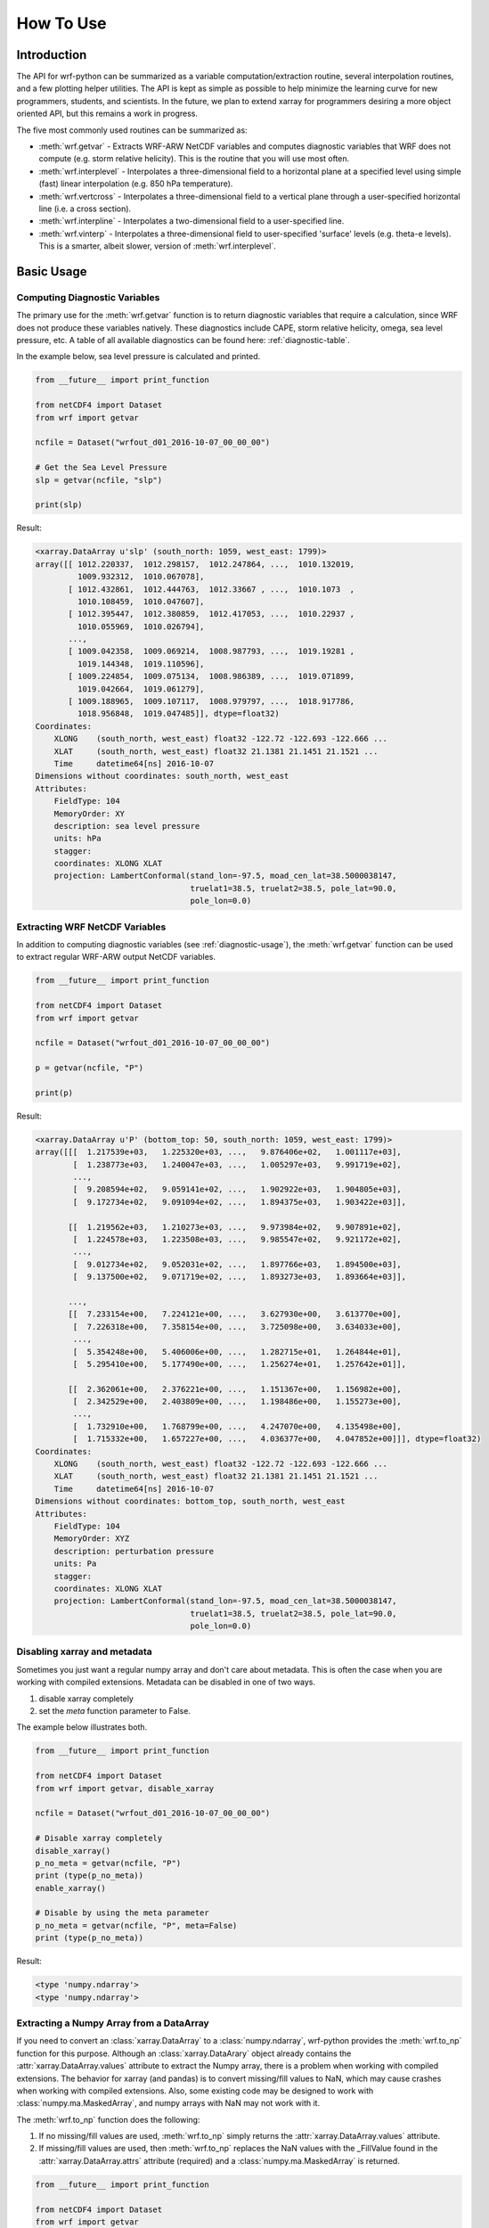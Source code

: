 How To Use
============

Introduction
---------------

The API for wrf-python can be summarized as a variable computation/extraction
routine, several interpolation routines, and a few plotting helper utilities. 
The API is kept as simple as possible to help minimize the 
learning curve for new programmers, students, and scientists. In the future, 
we plan to extend xarray for programmers desiring a more object oriented API, 
but this remains a work in progress.

The five most commonly used routines can be summarized as:

- :meth:`wrf.getvar` - Extracts WRF-ARW NetCDF variables and 
  computes diagnostic variables that WRF does not compute (e.g. storm 
  relative helicity). This is the routine that you will use most often.
  
- :meth:`wrf.interplevel` - Interpolates a three-dimensional field to a 
  horizontal plane at a specified level using simple (fast) linear 
  interpolation (e.g. 850 hPa temperature).
  
- :meth:`wrf.vertcross` - Interpolates a three-dimensional field to a vertical 
  plane through a user-specified horizontal line (i.e. a cross section).
  
- :meth:`wrf.interpline` - Interpolates a two-dimensional field to a 
  user-specified line.
  
- :meth:`wrf.vinterp` - Interpolates a three-dimensional field to 
  user-specified  'surface' levels (e.g. theta-e levels). This is a smarter, 
  albeit slower, version of :meth:`wrf.interplevel`. 

Basic Usage
----------------

.. _diagnostic-usage:

Computing Diagnostic Variables
^^^^^^^^^^^^^^^^^^^^^^^^^^^^^^^^^

The primary use for the :meth:`wrf.getvar` function is to return diagnostic 
variables that require a calculation, since WRF does not produce these 
variables natively. These diagnostics include CAPE, storm relative helicity, 
omega, sea level pressure, etc. A table of all available diagnostics can be 
found here: :ref:`diagnostic-table`.

In the example below, sea level pressure is calculated and printed.

.. code-block:: python

    from __future__ import print_function

    from netCDF4 import Dataset
    from wrf import getvar
    
    ncfile = Dataset("wrfout_d01_2016-10-07_00_00_00")
    
    # Get the Sea Level Pressure
    slp = getvar(ncfile, "slp")
    
    print(slp)
    
Result: 

.. code-block:: none

    <xarray.DataArray u'slp' (south_north: 1059, west_east: 1799)>
    array([[ 1012.220337,  1012.298157,  1012.247864, ...,  1010.132019,
             1009.932312,  1010.067078],
           [ 1012.432861,  1012.444763,  1012.33667 , ...,  1010.1073  ,
             1010.108459,  1010.047607],
           [ 1012.395447,  1012.380859,  1012.417053, ...,  1010.22937 ,
             1010.055969,  1010.026794],
           ..., 
           [ 1009.042358,  1009.069214,  1008.987793, ...,  1019.19281 ,
             1019.144348,  1019.110596],
           [ 1009.224854,  1009.075134,  1008.986389, ...,  1019.071899,
             1019.042664,  1019.061279],
           [ 1009.188965,  1009.107117,  1008.979797, ...,  1018.917786,
             1018.956848,  1019.047485]], dtype=float32)
    Coordinates:
        XLONG    (south_north, west_east) float32 -122.72 -122.693 -122.666 ...
        XLAT     (south_north, west_east) float32 21.1381 21.1451 21.1521 ...
        Time     datetime64[ns] 2016-10-07
    Dimensions without coordinates: south_north, west_east
    Attributes:
        FieldType: 104
        MemoryOrder: XY
        description: sea level pressure
        units: hPa
        stagger: 
        coordinates: XLONG XLAT
        projection: LambertConformal(stand_lon=-97.5, moad_cen_lat=38.5000038147, 
                                     truelat1=38.5, truelat2=38.5, pole_lat=90.0, 
                                     pole_lon=0.0)

    
.. _extract_ncvars:

Extracting WRF NetCDF Variables
^^^^^^^^^^^^^^^^^^^^^^^^^^^^^^^^^

In addition to computing diagnostic variables (see :ref:`diagnostic-usage`), 
the :meth:`wrf.getvar` function can be used to extract regular WRF-ARW output 
NetCDF variables.

.. code-block:: python

    from __future__ import print_function

    from netCDF4 import Dataset
    from wrf import getvar
    
    ncfile = Dataset("wrfout_d01_2016-10-07_00_00_00")
    
    p = getvar(ncfile, "P")
    
    print(p)

Result:

.. code-block:: none    

    <xarray.DataArray u'P' (bottom_top: 50, south_north: 1059, west_east: 1799)>
    array([[[  1.217539e+03,   1.225320e+03, ...,   9.876406e+02,   1.001117e+03],
            [  1.238773e+03,   1.240047e+03, ...,   1.005297e+03,   9.991719e+02],
            ..., 
            [  9.208594e+02,   9.059141e+02, ...,   1.902922e+03,   1.904805e+03],
            [  9.172734e+02,   9.091094e+02, ...,   1.894375e+03,   1.903422e+03]],
    
           [[  1.219562e+03,   1.210273e+03, ...,   9.973984e+02,   9.907891e+02],
            [  1.224578e+03,   1.223508e+03, ...,   9.985547e+02,   9.921172e+02],
            ..., 
            [  9.012734e+02,   9.052031e+02, ...,   1.897766e+03,   1.894500e+03],
            [  9.137500e+02,   9.071719e+02, ...,   1.893273e+03,   1.893664e+03]],
    
           ..., 
           [[  7.233154e+00,   7.224121e+00, ...,   3.627930e+00,   3.613770e+00],
            [  7.226318e+00,   7.358154e+00, ...,   3.725098e+00,   3.634033e+00],
            ..., 
            [  5.354248e+00,   5.406006e+00, ...,   1.282715e+01,   1.264844e+01],
            [  5.295410e+00,   5.177490e+00, ...,   1.256274e+01,   1.257642e+01]],
    
           [[  2.362061e+00,   2.376221e+00, ...,   1.151367e+00,   1.156982e+00],
            [  2.342529e+00,   2.403809e+00, ...,   1.198486e+00,   1.155273e+00],
            ..., 
            [  1.732910e+00,   1.768799e+00, ...,   4.247070e+00,   4.135498e+00],
            [  1.715332e+00,   1.657227e+00, ...,   4.036377e+00,   4.047852e+00]]], dtype=float32)
    Coordinates:
        XLONG    (south_north, west_east) float32 -122.72 -122.693 -122.666 ...
        XLAT     (south_north, west_east) float32 21.1381 21.1451 21.1521 ...
        Time     datetime64[ns] 2016-10-07
    Dimensions without coordinates: bottom_top, south_north, west_east
    Attributes:
        FieldType: 104
        MemoryOrder: XYZ
        description: perturbation pressure
        units: Pa
        stagger: 
        coordinates: XLONG XLAT
        projection: LambertConformal(stand_lon=-97.5, moad_cen_lat=38.5000038147, 
                                     truelat1=38.5, truelat2=38.5, pole_lat=90.0, 
                                     pole_lon=0.0)
           
                    
Disabling xarray and metadata
^^^^^^^^^^^^^^^^^^^^^^^^^^^^^^^^^

Sometimes you just want a regular numpy array and don't care about metadata.  
This is often the case when you are working with compiled extensions.  Metadata 
can be disabled in one of two ways.

#. disable xarray completely
#. set the *meta* function parameter to False.
    
The example below illustrates both.

.. code-block:: python

    from __future__ import print_function

    from netCDF4 import Dataset
    from wrf import getvar, disable_xarray
    
    ncfile = Dataset("wrfout_d01_2016-10-07_00_00_00")
    
    # Disable xarray completely
    disable_xarray()
    p_no_meta = getvar(ncfile, "P")
    print (type(p_no_meta))
    enable_xarray()
    
    # Disable by using the meta parameter
    p_no_meta = getvar(ncfile, "P", meta=False)
    print (type(p_no_meta))
    
Result:

.. code-block:: none

    <type 'numpy.ndarray'>
    <type 'numpy.ndarray'>

Extracting a Numpy Array from a DataArray
^^^^^^^^^^^^^^^^^^^^^^^^^^^^^^^^^^^^^^^^^^^^^

If you need to convert an :class:`xarray.DataArray` to a :class:`numpy.ndarray`,
wrf-python provides the :meth:`wrf.to_np` function for this purpose. Although
an :class:`xarray.DataArary` object already contains the 
:attr:`xarray.DataArray.values` attribute to extract the Numpy array, there is a 
problem when working with compiled extensions. The behavior for xarray (and pandas) 
is to convert missing/fill values to NaN, which may cause crashes when working
with compiled extensions.  Also, some existing code may be designed to work with 
:class:`numpy.ma.MaskedArray`, and numpy arrays with NaN may not work with it.

The :meth:`wrf.to_np` function does the following:

#. If no missing/fill values are used, :meth:`wrf.to_np` simply returns the 
   :attr:`xarray.DataArray.values` attribute.

#. If missing/fill values are used, then :meth:`wrf.to_np` replaces the NaN
   values with the _FillValue found in the :attr:`xarray.DataArray.attrs` 
   attribute (required) and a :class:`numpy.ma.MaskedArray` is returned.

.. code-block:: python

    from __future__ import print_function

    from netCDF4 import Dataset
    from wrf import getvar
    
    ncfile = Dataset("wrfout_d01_2016-10-07_00_00_00")
    
    # Get the 3D CAPE, which contains missing values
    cape_3d = getvar(ncfile, "cape_3d")
    
    # Since there are missing values, this should return a MaskedArray
    cape_3d_ndarray = to_np(cape_3d)
    
    print(type(cape_3d_ndarray))


Result:

.. code-block:: none

    <class 'numpy.ma.core.MaskedArray'>


Sequences of Files
----------------------
    
Combining Multiple Files Using the 'cat' Method
^^^^^^^^^^^^^^^^^^^^^^^^^^^^^^^^^^^^^^^^^^^^^^^^^

The 'cat' (concatenate) method aggregates all files in the sequence along the 
'Time' dimension, which will be the leftmost dimension for the output array.  
To include all of the times, in all of the files, in the output array, set the 
*timeidx* parameter to :data:`wrf.ALL_TIMES` (an alias for None).  If a single 
value is specified for *timeidx*, then the time index is assumed to be taken from 
the concatenation of all times for all files.

It is import to note that no sorting is performed in the :meth:`wrf.getvar` 
routine, so all files in the sequence must be sorted prior to calling this 
function.

.. code-block:: python

    from __future__ import print_function
    
    from netCDF4 import Dataset
    from wrf import getvar, ALL_TIMES
    
    # Creating a simple test list with three timesteps
    wrflist = [Dataset("wrfout_d01_2016-10-07_00_00_00"), 
               Dataset("wrfout_d01_2016-10-07_01_00_00"), 
               Dataset("wrfout_d01_2016-10-07_02_00_00")]
    
    # Extract the 'P' variable for all times          
    p_cat = getvar(wrflist, "P", timeidx=ALL_TIMES, method="cat")
    
    print(p_cat)

Result:

.. code-block:: none

    <xarray.DataArray u'P' (Time: 3, bottom_top: 50, south_north: 1059, west_east: 1799)>
    array([[[[  1.21753906e+03,   1.22532031e+03,   1.22030469e+03, ...,
            1.00760156e+03,   9.87640625e+02,   1.00111719e+03],
         [  1.23877344e+03,   1.24004688e+03,   1.22926562e+03, ...,
            1.00519531e+03,   1.00529688e+03,   9.99171875e+02],
         [  1.23503906e+03,   1.23367188e+03,   1.23731250e+03, ...,
            1.01739844e+03,   1.00005469e+03,   9.97093750e+02],
         ..., 
         [  1.77978516e+00,   1.77050781e+00,   1.79003906e+00, ...,
            4.22949219e+00,   4.25659180e+00,   4.13647461e+00],
         [  1.73291016e+00,   1.76879883e+00,   1.77978516e+00, ...,
            4.24047852e+00,   4.24707031e+00,   4.13549805e+00],
         [  1.71533203e+00,   1.65722656e+00,   1.67480469e+00, ...,
            4.06884766e+00,   4.03637695e+00,   4.04785156e+00]]]], dtype=float32)
    Coordinates:
        XLONG        (south_north, west_east) float32 -122.72 -122.693 -122.666 ...
        XLAT         (south_north, west_east) float32 21.1381 21.1451 21.1521 ...
      * Time         (Time) datetime64[ns] 2016-10-07 2016-10-07 2016-10-07
        datetime     (Time) datetime64[ns] 2016-10-07T00:00:00 ...
    Dimensions without coordinates: bottom_top, south_north, west_east
    Attributes:
        FieldType: 104
        MemoryOrder: XYZ
        description: perturbation pressure
        units: Pa
        stagger: 
        coordinates: XLONG XLAT
        projection: LambertConformal(stand_lon=-97.5, moad_cen_lat=38.5000038147, 
                                     truelat1=38.5, truelat2=38.5, pole_lat=90.0, 
                                     pole_lon=0.0)
        

Combining Multiple Files Using the 'join' Method
^^^^^^^^^^^^^^^^^^^^^^^^^^^^^^^^^^^^^^^^^^^^^^^^^^^

The 'join' method combines a sequence of files by adding a new leftmost 
dimension for the file/sequence index. In situations where there are multiple 
files with multiple times, and the last file contains less times than the 
previous files, the remaining arrays will be arrays filled with missing values.  
There are checks in place within the wrf-python algorithms to look for these missing
arrays, but be careful when calling compiled routines outside of wrf-python.
    
In most cases, *timeidx* parameter should be set to :data:`wrf.ALL_TIMES`.  If 
a *timeidx* value is specified, then this time index is used when extracting the 
variable from each file.  In cases where there are multiple files with multiple 
time steps, this is probably nonsensical, since the nth time index for each 
file represents a different time.
    
In general, join is rarely used, so the concatenate method should be used 
for most cases. 

.. code-block:: python

    from __future__ import print_function

    from netCDF4 import Dataset
    from wrf import getvar, ALL_TIMES
    
    
    # Creating a simple test list with three timesteps
    wrflist = [Dataset("wrfout_d01_2016-10-07_00_00_00"), 
               Dataset("wrfout_d01_2016-10-07_01_00_00"), 
               Dataset("wrfout_d01_2016-10-07_02_00_00")]
    
    # Extract the 'P' variable for all times          
    p_join = getvar(wrflist, "P", timeidx=ALL_TIMES, method="join")
    
    print(p_join)
    
Result:

.. code-block:: none

    <xarray.DataArray u'P' (file: 3, bottom_top: 50, south_north: 1059, west_east: 1799)>
    array([[[[  1.217539e+03, ...,   1.001117e+03],
             ..., 
             [  9.172734e+02, ...,   1.903422e+03]],
            ..., 
            [[  2.362061e+00, ...,   1.156982e+00],
             ..., 
             [  1.715332e+00, ...,   4.047852e+00]]]], dtype=float32)
    Coordinates:
        XLONG     (south_north, west_east) float32 -122.72 -122.693 -122.666 ...
        XLAT      (south_north, west_east) float32 21.1381 21.1451 21.1521 ...
      * file      (file) int64 0 1 2
        datetime  (file) datetime64[ns] 2016-10-07 ...
    Dimensions without coordinates: bottom_top, south_north, west_east
    Attributes:
        FieldType: 104
        MemoryOrder: XYZ
        description: perturbation pressure
        units: Pa
        stagger: 
        coordinates: XLONG XLAT
        projection: LambertConformal(stand_lon=-97.5, moad_cen_lat=38.5000038147, 
                                     truelat1=38.5, truelat2=38.5, pole_lat=90.0, 
                                     pole_lon=0.0)
    
                        
Note how the 'Time' dimension was replaced with the 'file' dimension, due to  
numpy's automatic squeezing of the single element 'Time' dimension. To maintain 
the 'Time' dimension, set the *squeeze* parameter to False.

.. code-block:: python

    from __future__ import print_function

    from netCDF4 import Dataset
    from wrf import getvar, ALL_TIMES
    
    
    # Creating a simple test list with three timesteps
    wrflist = [Dataset("wrfout_d01_2016-10-07_00_00_00"), 
               Dataset("wrfout_d01_2016-10-07_01_00_00"), 
               Dataset("wrfout_d01_2016-10-07_02_00_00")]
    
    # Extract the 'P' variable for all times          
    p_join = getvar(wrflist, "P", timeidx=ALL_TIMES, method="join", squeeze=False)
    
    print(p_join)
    
Result

.. code-block:: none

    <xarray.DataArray u'P' (file: 3, Time: 1, bottom_top: 50, south_north: 1059, west_east: 1799)>
    array([[[[[  1.217539e+03, ...,   1.001117e+03],
          ..., 
          [  9.172734e+02, ...,   1.903422e+03]],

         ..., 
         [[  2.362061e+00, ...,   1.156982e+00],
          ..., 
          [  1.715332e+00, ...,   4.047852e+00]]]]], dtype=float32)
    Coordinates:
        XLONG     (south_north, west_east) float32 -122.72 -122.693 -122.666 ...
        XLAT      (south_north, west_east) float32 21.1381 21.1451 21.1521 ...
      * file      (file) int64 0 1 2
        datetime  (file, Time) datetime64[ns] 2016-10-07 2016-10-07 2016-10-07
    Dimensions without coordinates: Time, bottom_top, south_north, west_east
    Attributes:
        FieldType: 104
        MemoryOrder: XYZ
        description: perturbation pressure
        units: Pa
        stagger: 
        coordinates: XLONG XLAT
        projection: LambertConformal(stand_lon=-97.5, moad_cen_lat=38.5000038147, 
                                     truelat1=38.5, truelat2=38.5, pole_lat=90.0, 
                                     pole_lon=0.0)

                   
Dictionaries of WRF File Sequences
^^^^^^^^^^^^^^^^^^^^^^^^^^^^^^^^^^^^^^^^^^

Dictionaries can also be used as input to the :meth:`wrf.getvar` functions.
This can be useful when working with ensembles.  However, all WRF files in the 
dictionary must have the same dimensions.  The result is an array where the 
leftmost dimension is the keys from the dictionary.  Nested dictionaries 
are allowed.

The *method* argument is used to describe how each sequence in the dictionary 
will be combined.

.. code-block:: python
    
    from __future__ import print_function

    from netCDF4 import Dataset
    from wrf import getvar, ALL_TIMES
    
    wrf_dict = {"ens1" : [Dataset("ens1/wrfout_d01_2016-10-07_00_00_00"), 
                          Dataset("ens1/wrfout_d01_2016-10-07_01_00_00"), 
                          Dataset("ens1/wrfout_d01_2016-10-07_02_00_00")],
                "ens2" : [Dataset("ens2/wrfout_d01_2016-10-07_00_00_00"), 
                          Dataset("ens2/wrfout_d01_2016-10-07_01_00_00"), 
                          Dataset("ens2/wrfout_d01_2016-10-07_02_00_00")]
                }
    
    p = getvar(wrf_dict, "P", timeidx=ALL_TIMES)
    
    print(p)
    
Result:

.. code-block:: none

    <xarray.DataArray 'P' (key_0: 2, Time: 2, bottom_top: 50, south_north: 1059, west_east: 1799)>
    array([[[[[  1.217539e+03, ...,   1.001117e+03],
              ..., 
              [  9.172734e+02, ...,   1.903422e+03]],
    
             ..., 
             [[  2.362061e+00, ...,   1.156982e+00],
              ..., 
              [  1.715332e+00, ...,   4.047852e+00]]]]], dtype=float32)
    Coordinates:
        XLONG     (south_north, west_east) float32 -122.72 -122.693 -122.666 ...
        XLAT      (south_north, west_east) float32 21.1381 21.1451 21.1521 ...
      * Time      (Time) datetime64[ns] 2016-10-07 ...
        datetime  (Time) datetime64[ns] 2016-10-07 ...
      * key_0     (key_0) <U6 u'label1' u'label2'
    Dimensions without coordinates: bottom_top, south_north, west_east
    Attributes:
        FieldType: 104
        MemoryOrder: XYZ
        description: perturbation pressure
        units: Pa
        stagger: 
        coordinates: XLONG XLAT
        projection: LambertConformal(stand_lon=-97.5, moad_cen_lat=38.5000038147, 
                                     truelat1=38.5, truelat2=38.5, pole_lat=90.0, 
                                     pole_lon=0.0)
                        
Interpolation Routines
--------------------------

Interpolating to a Horizontal Level
^^^^^^^^^^^^^^^^^^^^^^^^^^^^^^^^^^^^^

The :meth:`wrf.interplevel` function is used to interpolate a 3D field to 
a specific horizontal level, usually pressure or height.

.. code-block:: python
    
    from __future__ import print_function
    
    from netCDF4 import Dataset
    from wrf import getvar, interplevel
    
    ncfile = Dataset("wrfout_d01_2016-10-07_00_00_00")
    
    # Extract the Geopotential Height and Pressure (hPa) fields
    z = getvar(ncfile, "z")
    p = getvar(ncfile, "pressure")
    
    # Compute the 500 MB Geopotential Height
    ht_500mb = interplevel(z, p, 500.)
    
    print(ht_500mb)

Result:

.. code-block:: none

    <xarray.DataArray u'height_500_hPa' (south_north: 1059, west_east: 1799)>
    array([[ 5882.16992188,  5881.87939453,  5881.81005859, ...,
         5890.14501953,  5890.23583984,  5890.33349609],
       [ 5882.71777344,  5882.17529297,  5882.1171875 , ...,
         5890.37695312,  5890.38525391,  5890.27978516],
       [ 5883.32177734,  5882.47119141,  5882.34130859, ...,
         5890.48339844,  5890.42871094,  5890.17724609],
       ..., 
       [ 5581.45800781,  5580.46826172,  5579.32617188, ...,
         5788.93554688,  5788.70507812,  5788.64453125],
       [ 5580.32714844,  5579.51611328,  5578.34863281, ...,
         5788.15869141,  5787.87304688,  5787.65527344],
       [ 5579.64404297,  5578.30957031,  5576.98632812, ...,
         5787.19384766,  5787.10888672,  5787.06933594]], dtype=float32)
    Coordinates:
        XLONG        (south_north, west_east) float32 -122.72 -122.693 -122.666 ...
        XLAT         (south_north, west_east) float32 21.1381 21.1451 21.1521 ...
        Time         datetime64[ns] 2016-10-07
    Dimensions without coordinates: south_north, west_east
    Attributes:
        FieldType: 104
        units: m
        stagger: 
        coordinates: XLONG XLAT
        projection: LambertConformal(stand_lon=-97.5, moad_cen_lat=38.5000038147, 
                                     truelat1=38.5, truelat2=38.5, pole_lat=90.0, 
                                     pole_lon=0.0)
        level: 500 hPa
        missing_value: 9.96920996839e+36
        _FillValue: 9.96920996839e+36


.. _vert_cross_interp:

Vertical Cross Sections
^^^^^^^^^^^^^^^^^^^^^^^^^^^^^^^

The :meth:`wrf.vertcross` function is used to create vertical cross sections.  
To define a cross section, a start point and an end point needs to be specified.  
Alternatively, a pivot point and an angle may be used.  The start point, 
end point, and pivot point are specified using a :class:`wrf.CoordPair` object,
and coordinates can either be in grid (x,y) coordinates or (latitude,longitude) 
coordinates. When using (latitude,longitude) coordinates, a NetCDF file object or 
a :class:`wrf.WrfProj` object must be provided.

The vertical levels can also be specified using the *levels* parameter.  If 
not specified, then approximately 100 levels will be chosen in 1% increments.

Example Using Start Point and End Point
*****************************************

.. code-block:: python

    from __future__ import print_function, division

    from netCDF4 import Dataset
    from wrf import getvar, vertcross, CoordPair
    
    ncfile = Dataset("wrfout_d01_2016-10-07_00_00_00")
    
    # Get the geopotential height (m) and pressure (hPa).
    z = getvar(ncfile, "z")
    p = getvar(ncfile, "pressure")
    
    # Define a start point and end point in grid coordinates
    start_point = CoordPair(x=0, y=(z.shape[-2]-1)//2)
    end_point = CoordPair(x=-1, y=(z.shape[-2]-1)//2)
    
    # Calculate the vertical cross section.  By setting latlon to True, this 
    # also calculates the latitude and longitude coordinates along the cross 
    # section line and adds them to the 'xy_loc' metadata to help with plotting.
    p_vert = vertcross(p, z, start_point=start_point, end_point=end_point, latlon=True)
    
    print(p_vert)
    
Result:

.. code-block:: none

    <xarray.DataArray u'pressure_cross' (vertical: 100, idx: 1798)>
    array([[          nan,           nan,           nan, ...,           nan,
                  nan,           nan],
       [ 989.66168213,  989.66802979,  989.66351318, ...,  988.05737305,
         987.99151611,  987.96917725],
       [ 959.49450684,  959.50109863,  959.50030518, ...,  958.96948242,
         958.92980957,  958.89294434],
       ..., 
       [  24.28092003,   24.27359581,   24.27034378, ...,   24.24800491,
          24.2486496 ,   24.24947357],
       [  23.2868309 ,   23.27933884,   23.27607918, ...,   23.25231361,
          23.2530098 ,   23.25384521],
       [          nan,           nan,           nan, ...,           nan,
                  nan,           nan]], dtype=float32)
    Coordinates:
        Time      datetime64[ns] 2016-10-07
        xy_loc    (idx) object CoordPair(x=0.0, y=529.0, lat=34.5279502869, lon=-127.398925781) ...
      * vertical  (vertical) float32 0.0 261.828 523.656 785.484 1047.31 1309.14 ...
    Dimensions without coordinates: idx
    Attributes:
        FieldType: 104
        description: pressure
        units: hPa
        stagger: 
        coordinates: XLONG XLAT
        projection: LambertConformal(stand_lon=-97.5, moad_cen_lat=38.5000038147, 
                                     truelat1=38.5, truelat2=38.5, pole_lat=90.0, 
                                     pole_lon=0.0)
        orientation: (0.0, 529.0) to (1797.0, 529.0)
        missing_value: 9.96920996839e+36
        _FillValue: 9.96920996839e+36
    
    
Example Using Pivot Point and Angle
*************************************

.. code-block:: python

    from __future__ import print_function, division

    from netCDF4 import Dataset
    from wrf import getvar, vertcross, CoordPair  
    
    ncfile = Dataset("wrfout_d01_2016-10-07_00_00_00")  
    
    # Get the geopotential height (m) and pressure (hPa).
    z = getvar(ncfile, "z")
    p = getvar(ncfile, "pressure")
    
    # Define a pivot point and angle in grid coordinates, with the 
    # pivot point being the center of the grid.
    pivot_point = CoordPair(x=(z.shape[-1]-1)//2, y=(z.shape[-2]-1)//2) 
    angle = 90.0
    
    # Calculate the vertical cross section.  By setting latlon to True, this 
    # also calculates the latitude and longitude coordinates along the line
    # and adds them to the metadata to help with plotting labels.
    p_vert = vertcross(p, z, pivot_point=pivot_point, angle=angle, latlon=True)
    
    print (p_vert)
    
Result:

.. code-block:: none

    <xarray.DataArray u'pressure_cross' (vertical: 100, idx: 1798)>
    array([[          nan,           nan,           nan, ...,           nan,
                  nan,           nan],
       [ 989.66168213,  989.66802979,  989.66351318, ...,  988.05737305,
         987.99151611,  987.96917725],
       [ 959.49450684,  959.50109863,  959.50030518, ...,  958.96948242,
         958.92980957,  958.89294434],
       ..., 
       [  24.28092003,   24.27359581,   24.27034378, ...,   24.24800491,
          24.2486496 ,   24.24947357],
       [  23.2868309 ,   23.27933884,   23.27607918, ...,   23.25231361,
          23.2530098 ,   23.25384521],
       [          nan,           nan,           nan, ...,           nan,
                  nan,           nan]], dtype=float32)
    Coordinates:
        Time      datetime64[ns] 2016-10-07
        xy_loc    (idx) object CoordPair(x=0.0, y=529.0, lat=34.5279502869, lon=-127.398925781) ...
      * vertical  (vertical) float32 0.0 261.828 523.656 785.484 1047.31 1309.14 ...
    Dimensions without coordinates: idx
    Attributes:
        FieldType: 104
        description: pressure
        units: hPa
        stagger: 
        coordinates: XLONG XLAT
        projection: LambertConformal(stand_lon=-97.5, moad_cen_lat=38.5000038147, 
                                     truelat1=38.5, truelat2=38.5, pole_lat=90.0, 
                                     pole_lon=0.0)
        orientation: (0.0, 529.0) to (1797.0, 529.0) ; center=CoordPair(x=899.0, y=529.0) ; angle=90.0
        missing_value: 9.96920996839e+36
        _FillValue: 9.96920996839e+36

    
Example Using Lat/Lon Coordinates
*************************************

.. code-block:: python

    from __future__ import print_function, division

    from netCDF4 import Dataset
    from wrf import getvar, vertcross, CoordPair  
    
    ncfile = Dataset("wrfout_d01_2016-10-07_00_00_00")  
    
    # Get the geopotential height (m) and pressure (hPa).
    z = getvar(ncfile, "z")
    p = getvar(ncfile, "pressure")
    lats = getvar(ncfile, "lat")
    lons = getvar(ncfile, "lon")
    
    # Making the same horizontal line, but with lats/lons
    start_lat = lats[(lats.shape[-2]-1)//2, 0]
    end_lat = lats[(lats.shape[-2]-1)//2, -1]
    start_lon = lons[(lats.shape[-2]-1)//2, 0]
    end_lon = lons[(lats.shape[-2]-1)//2, -1]
    
    # Cross section line using start_point and end_point. 
    start_point = CoordPair(lat=start_lat, lon=start_lon)
    end_point = CoordPair(lat=end_lat, lon=end_lon)
    
    # When using lat/lon coordinates, you must supply a netcdf file object, or a 
    # projection object.
    p_vert = vertcross(p, z, wrfin=ncfile, start_point=start_point, end_point=end_point, latlon=True)
    print(p_vert)
    
Result:

.. code-block:: none

    <xarray.DataArray u'pressure_cross' (vertical: 100, idx: 1798)>
    array([[          nan,           nan,           nan, ...,           nan,
                  nan,           nan],
       [ 989.66168213,  989.66802979,  989.66351318, ...,  988.05737305,
         987.99151611,  987.96917725],
       [ 959.49450684,  959.50109863,  959.50030518, ...,  958.96948242,
         958.92980957,  958.89294434],
       ..., 
       [  24.28092003,   24.27359581,   24.27034378, ...,   24.24800491,
          24.2486496 ,   24.24947357],
       [  23.2868309 ,   23.27933884,   23.27607918, ...,   23.25231361,
          23.2530098 ,   23.25384521],
       [          nan,           nan,           nan, ...,           nan,
                  nan,           nan]], dtype=float32)
    Coordinates:
        Time      datetime64[ns] 2016-10-07
        xy_loc    (idx) object CoordPair(x=0.0, y=529.0, lat=34.5279502869, lon=-127.398925781) ...
      * vertical  (vertical) float32 0.0 261.828 523.656 785.484 1047.31 1309.14 ...
    Dimensions without coordinates: idx
    Attributes:
        FieldType: 104
        description: pressure
        units: hPa
        stagger: 
        coordinates: XLONG XLAT
        projection: LambertConformal(stand_lon=-97.5, moad_cen_lat=38.5000038147, 
                                     truelat1=38.5, truelat2=38.5, pole_lat=90.0, 
                                     pole_lon=0.0)
        orientation: (0.0, 529.0) to (1797.0, 529.0)
        missing_value: 9.96920996839e+36
        _FillValue: 9.96920996839e+36


Example Using Specified Vertical Levels
*****************************************

.. code-block:: python

    from __future__ import print_function, division

    from netCDF4 import Dataset
    from wrf import getvar, vertcross, CoordPair  
    
    ncfile = Dataset("wrfout_d01_2016-10-07_00_00_00")  
    
    # Get the geopotential height (m) and pressure (hPa).
    z = getvar(ncfile, "z")
    p = getvar(ncfile, "pressure")
    lats = getvar(ncfile, "lat")
    lons = getvar(ncfile, "lon")
    
    # Making the same horizontal line, but with lats/lons
    start_lat = lats[(lats.shape[-2]-1)//2, 0]
    end_lat = lats[(lats.shape[-2]-1)//2, -1]
    start_lon = lons[(lats.shape[-2]-1)//2, 0]
    end_lon = lons[(lats.shape[-2]-1)//2, -1]
    
    # Pressure using start_point and end_point.  These were obtained using 
    start_point = CoordPair(lat=start_lat, lon=start_lon)
    end_point = CoordPair(lat=end_lat, lon=end_lon)
    
    # Specify vertical levels
    levels = [1000., 2000., 3000.]
    
    # Calculate the cross section
    p_vert = vertcross(p, z, wrfin=ncfile, levels=levels, start_point=start_point, end_point=end_point, latlon=True)
    
    print(p_vert)
    
Result:

.. code-block:: none

    <xarray.DataArray u'pressure_cross' (vertical: 3, idx: 1798)>
    array([[ 906.375     ,  906.38043213,  906.39367676, ...,  907.6661377 ,
             907.63006592,  907.59191895],
           [ 804.24737549,  804.26885986,  804.28076172, ...,  806.98632812,
             806.95556641,  806.92608643],
           [ 713.24578857,  713.2722168 ,  713.27886963, ...,  716.09594727,
             716.06610107,  716.03503418]], dtype=float32)
    Coordinates:
        Time      datetime64[ns] 2016-10-07
        xy_loc    (idx) object CoordPair(x=0.0, y=529.0, lat=34.5279502869, lon=-127.398925781) ...
      * vertical  (vertical) float32 1000.0 2000.0 3000.0
    Dimensions without coordinates: idx
    Attributes:
        FieldType: 104
        description: pressure
        units: hPa
        stagger: 
        coordinates: XLONG XLAT
        projection: LambertConformal(stand_lon=-97.5, moad_cen_lat=38.5000038147, 
                                     truelat1=38.5, truelat2=38.5, pole_lat=90.0, 
                                     pole_lon=0.0)
        orientation: (0.0, 529.0) to (1797.0, 529.0)
        missing_value: 9.96920996839e+36
        _FillValue: 9.96920996839e+36


Interpolating Two-Dimensional Fields to a Line
^^^^^^^^^^^^^^^^^^^^^^^^^^^^^^^^^^^^^^^^^^^^^^^^

Two-dimensional fields can be interpolated along a line, in a manner similar to 
the vertical cross section (see :ref:`vert_cross_interp`), using the 
:meth:`wrf.interpline` function. To define the line 
to interpolate along, a start point and an end point needs to be specified.  
Alternatively, a pivot point and an angle may be used.  The start point, 
end point, and pivot point are specified using a :class:`wrf.CoordPair` object,
and coordinates can either be in grid (x,y) coordinates or (latitude,longitude) 
coordinates.  When using (latitude,longitude) coordinates, a NetCDF file object or 
a :class:`wrf.WrfProj` object must also be provided.

Example Using Start Point and End Point
*****************************************

.. code-block:: python

    from __future__ import print_function, division

    from netCDF4 import Dataset
    from wrf import getvar, interpline, CoordPair  
    
    ncfile = Dataset("wrfout_d01_2016-10-07_00_00_00")  
    
    # Get the 2m temperature
    t2 = getvar(ncfile, "T2")
    
    # Create a south-north line in the center of the domain using 
    # start point and end point
    start_point = CoordPair(x=(t2.shape[-1]-1)//2, y=0)
    end_point = CoordPair(x=(t2.shape[-1]-1)//2, y=-1)
    
    # Calculate the vertical cross section.  By setting latlon to True, this 
    # also calculates the latitude and longitude coordinates along the line
    # and adds them to the metadata to help with plotting labels.
    t2_line = interpline(t2, start_point=start_point, end_point=end_point, latlon=True)
    
    print(t2_line, "\n")
    
Result:

.. code-block:: none

    <xarray.DataArray u'T2_line' (line_idx: 1058)>
    array([ 302.07214355,  302.08505249,  302.08688354, ...,  279.18557739,
            279.1998291 ,  279.23132324], dtype=float32)
    Coordinates:
        Time      datetime64[ns] 2016-10-07
        xy_loc    (line_idx) object CoordPair(x=899.0, y=0.0, lat=24.3645858765, lon=-97.5) ...
    Dimensions without coordinates: line_idx
    Attributes:
        FieldType: 104
        description: TEMP at 2 M
        units: K
        stagger: 
        coordinates: XLONG XLAT
        projection: LambertConformal(stand_lon=-97.5, moad_cen_lat=38.5000038147, 
                                     truelat1=38.5, truelat2=38.5, pole_lat=90.0, 
                                     pole_lon=0.0)
        orientation: (899.0, 0.0) to (899.0, 1057.0) 


Example Using Pivot Point and Angle
*****************************************

.. code-block:: python

    from __future__ import print_function, division

    from netCDF4 import Dataset
    from wrf import getvar, interpline, CoordPair  
    
    ncfile = Dataset("wrfout_d01_2016-10-07_00_00_00")  
    
    # Get the 2m temperature
    t2 = getvar(ncfile, "T2")
    
    # Create a south-north line using pivot point and angle
    pivot_point = CoordPair((t2.shape[-1]-1)//2, (t2.shape[-2]-1)//2) 
    angle = 0.0
    
    # Calculate the vertical cross section.  By setting latlon to True, this 
    # also calculates the latitude and longitude coordinates along the line
    # and adds them to the metadata to help with plotting labels.
    t2_line = interpline(t2, pivot_point=pivot_point, angle=angle, latlon=True)
    
    print(t2_line, "\n")
    
Result:

.. code-block:: none

    <xarray.DataArray u'T2_line' (line_idx: 1058)>
    array([ 302.07214355,  302.08505249,  302.08688354, ...,  279.18557739,
            279.1998291 ,  279.23132324], dtype=float32)
    Coordinates:
        Time      datetime64[ns] 2016-10-07
        xy_loc    (line_idx) object CoordPair(x=899.0, y=0.0, lat=24.3645858765, lon=-97.5) ...
    Dimensions without coordinates: line_idx
    Attributes:
        FieldType: 104
        description: TEMP at 2 M
        units: K
        stagger: 
        coordinates: XLONG XLAT
        projection: LambertConformal(stand_lon=-97.5, moad_cen_lat=38.5000038147, 
                                     truelat1=38.5, truelat2=38.5, pole_lat=90.0, 
                                     pole_lon=0.0)
        orientation: (899.0, 0.0) to (899.0, 1057.0) ; center=CoordPair(x=899, y=529) ; angle=0.0 

        
Example Using Lat/Lon Coordinates
*************************************

.. code-block:: python

    from __future__ import print_function, division

    from netCDF4 import Dataset
    from wrf import getvar, interpline, CoordPair  
    
    ncfile = Dataset("wrfout_d01_2016-10-07_00_00_00")  
    
    t2 = getvar(ncfile, "T2")
    lats = getvar(ncfile, "lat")
    lons = getvar(ncfile, "lon")
    
    # Select the latitude,longitude points for a vertical line through 
    # the center of the domain.
    start_lat = lats[0, (lats.shape[-1]-1)//2]
    end_lat = lats[-1, (lats.shape[-1]-1)//2]
    start_lon = lons[0, (lons.shape[-1]-1)//2]
    end_lon = lons[-1, (lons.shape[-1]-1)//2]
    
    # Create the CoordPairs
    start_point = CoordPair(lat=start_lat, lon=start_lon)
    end_point = CoordPair(lat=end_lat, lon=end_lon)
    
    # Calculate the vertical cross section.  By setting latlon to True, this 
    # also calculates the latitude and longitude coordinates along the line
    # and adds them to the metadata to help with plotting labels.
    t2_line = interpline(t2, wrfin=ncfile, start_point=start_point, end_point=end_point, latlon=True)
    
    print (t2_line)

Result:

.. code-block:: none

    <xarray.DataArray u'T2_line' (line_idx: 1058)>
    array([ 302.07214355,  302.08505249,  302.08688354, ...,  279.18557739,
            279.1998291 ,  279.23132324], dtype=float32)
    Coordinates:
        Time      datetime64[ns] 2016-10-07
        xy_loc    (line_idx) object CoordPair(x=899.0, y=0.0, lat=24.3645858765, lon=-97.5) ...
    Dimensions without coordinates: line_idx
    Attributes:
        FieldType: 104
        description: TEMP at 2 M
        units: K
        stagger: 
        coordinates: XLONG XLAT
        projection: LambertConformal(stand_lon=-97.5, moad_cen_lat=38.5000038147, 
                                     truelat1=38.5, truelat2=38.5, pole_lat=90.0, 
                                     pole_lon=0.0)
        orientation: (899.0, 0.0) to (899.0, 1057.0)    
            

Interpolating a 3D Field to a Surface Type 
^^^^^^^^^^^^^^^^^^^^^^^^^^^^^^^^^^^^^^^^^^^

The :meth:`wrf.vinterp` is used to interpolate a field to a type of surface.  
The available surfaces are pressure, geopotential height, theta, and theta-e. 
The surface levels to interpolate also need to be specified.

.. code-block:: python

    from __future__ import print_function

    from netCDF4 import Dataset
    from wrf import getvar, vinterp 
    
    ncfile = Dataset("wrfout_d01_2016-10-07_00_00_00")  
    
    tk = getvar(ncfile, "tk")
    # Interpolate tk to theta-e levels                 
    interp_levels = [200, 300, 500, 1000]
    
    interp_field = vinterp(ncfile, 
                   field=tk, 
                   vert_coord="eth", 
                   interp_levels=interp_levels, 
                   extrapolate=True, 
                   field_type="tk", 
                   log_p=True)
                    
    print(interp_field)
    
Result:

.. code-block:: none

    <xarray.DataArray u'temp' (interp_level: 4, south_north: 1059, west_east: 1799)>
    array([[[ 296.12872314,  296.1166687 ,  296.08905029, ...,  301.71026611,
              301.67956543,  301.67791748],
            [ 296.11352539,  295.95581055,  295.91555786, ...,  301.63052368,
              301.62905884,  301.65887451],
            [ 296.07556152,  295.91577148,  295.88214111, ...,  301.61499023,
              301.60287476,  301.63961792],
            ..., 
            [ 219.11134338,  219.08581543,  219.08602905, ...,  218.29879761,
              218.30923462,  218.3787384 ],
            [ 219.09260559,  219.07765198,  219.08340454, ...,  218.2855072 ,
              218.30444336,  218.37931824],
            [ 219.07936096,  219.08181763,  219.10089111, ...,  218.31173706,
              218.34288025,  218.3687439 ]]], dtype=float32)
    Coordinates:
        XLONG         (south_north, west_east) float32 -122.72 -122.693 -122.666 ...
        XLAT          (south_north, west_east) float32 21.1381 21.1451 21.1521 ...
        Time          datetime64[ns] 2016-10-07
      * interp_level  (interp_level) int64 200 300 500 1000
    Dimensions without coordinates: south_north, west_east
    Attributes:
        FieldType: 104
        MemoryOrder: XYZ
        description: temperature
        units: K
        stagger: 
        coordinates: XLONG XLAT
        projection: LambertConformal(stand_lon=-97.5, moad_cen_lat=38.5000038147, 
                                     truelat1=38.5, truelat2=38.5, pole_lat=90.0, 
                                     pole_lon=0.0)
        vert_interp_type: eth

            
Lat/Lon <-> XY Routines
--------------------------

wrf-python includes a set of routines for converting back and forth between 
latitude,longitude space and x,y space.  The methods are :meth:`wrf.xy_to_ll`,
:meth:`wrf.xy_to_ll_proj`, :meth:`wrf.ll_to_xy`, :meth:`wrf.ll_to_xy_proj`. 
The *latitude*, *longitude*, *x*, and *y* parameters to these methods 
can contain sequences if multiple points are desired to be converted.

Example With Single Coordinates
^^^^^^^^^^^^^^^^^^^^^^^^^^^^^^^^^^^

.. code-block:: python

    from __future__ import print_function

    from netCDF4 import Dataset
    from wrf import getvar, interpline, CoordPair, xy_to_ll, ll_to_xy
    
    ncfile = Dataset("wrfout_d01_2016-10-07_00_00_00")  
    
    lat_lon = xy_to_ll(ncfile, 400, 200)
    
    print(lat_lon)
    
    x_y = ll_to_xy(ncfile, lat_lon[0], lat_lon[1])
    
    print (x_y)
    
Result:

.. code-block:: none

    <xarray.DataArray u'latlon' (lat_lon: 2)>
    array([  28.55816408, -112.67827617])
    Coordinates:
      * lat_lon   (lat_lon) <U3 u'lat' u'lon'
        xy_coord  object CoordPair(x=400, y=200)
    Dimensions without coordinates: idx
        
        
    <xarray.DataArray u'xy' (x_y: 2)>
    array([400, 200])
    Coordinates:
        latlon_coord  object CoordPair(lat=28.5581640822, lon=-112.678276173)
      * x_y           (x_y) <U1 u'x' u'y'
    Dimensions without coordinates: idx
    
    
Example With Multiple Coordinates
^^^^^^^^^^^^^^^^^^^^^^^^^^^^^^^^^^^

.. code-block:: python

    from __future__ import print_function
    
    from netCDF4 import Dataset
    from wrf import getvar, interpline, CoordPair, xy_to_ll, ll_to_xy
    
    ncfile = Dataset("wrfout_d01_2016-10-07_00_00_00")  
    
    lat_lon = xy_to_ll(ncfile, [400,105], [200,205])
    
    print(lat_lon)
    
    x_y = ll_to_xy(ncfile, lat_lon[0,:], lat_lon[1,:])
    
    print (x_y)
    
Result:

.. code-block:: none

    <xarray.DataArray u'latlon' (lat_lon: 2, idx: 2)>
    array([[  28.55816408,   27.03835783],
           [-112.67827617, -121.36392174]])
    Coordinates:
      * lat_lon   (lat_lon) <U3 u'lat' u'lon'
        xy_coord  (idx) object CoordPair(x=400, y=200) CoordPair(x=105, y=205)
    Dimensions without coordinates: idx
        
        
    <xarray.DataArray u'xy' (x_y: 2, idx: 2)>
    array([[400, 105],
           [200, 205]])
    Coordinates:
        latlon_coord  (idx) object CoordPair(lat=28.5581640822, lon=-112.678276173) ...
      * x_y           (x_y) <U1 u'x' u'y'
    Dimensions without coordinates: idx


Mapping Helper Routines
-------------------------

wrf-python includes several routines to assist with plotting, primarily for 
obtaining the mapping object used for cartopy, basemap, and PyNGL.  For all 
three plotting systems, the mapping object can be determined directly from 
a variable when using xarray, or can be obtained from the WRF output file(s) 
if xarray is turned off.  

Also included are utilities for extracting the geographic boundaries 
directly from xarray variables.  This can be useful in situations where you 
only want to work with subsets (slices) of a large domain, but don't want to 
define the map projection over the subset region.


Cartopy Example Using a Variable
^^^^^^^^^^^^^^^^^^^^^^^^^^^^^^^^^^

In this example, we're going to extract the cartopy mapping object from a
diagnostic variable (slp), the lat,lon coordinates, and the geographic 
boundaries.  Next, we're going to take a subset of the diagnostic variable 
and extract the geographic boundaries.  Some of the variables 
will be printed for demonstration.

.. code-block:: python

    from __future__ import print_function
    
    from netCDF4 import Dataset
    from wrf import getvar, get_cartopy, latlon_coords, geo_bounds

    ncfile = Dataset("wrfout_d01_2016-10-07_00_00_00")
    
    # Use SLP for the example variable
    slp = getvar(ncfile, "slp")
    
    # Get the cartopy mapping object
    cart_proj = get_cartopy(slp)
    
    print (cart_proj)
    
    # Get the latitude and longitude coordinate.  This is usually needed for plotting.
    lats, lons = latlon_coords(slp)
    
    # Get the geobounds for the SLP variable
    bounds = geo_bounds(slp)
    
    print (bounds)
    
    # Get the geographic boundaries for a subset of the domain
    slp_subset = slp[150:250, 150:250]
    slp_subset_bounds = geo_bounds(slp_subset)
    
    print (slp_subset_bounds)


Result:

.. code-block:: none

    <cartopy.crs.LambertConformal object at 0x115374290>
    GeoBounds(CoordPair(lat=25.9246292114, lon=-119.675048828), CoordPair(lat=29.0761833191, lon=-117.46484375))
    GeoBounds(CoordPair(lat=25.9246292114, lon=-119.675048828), CoordPair(lat=29.0761833191, lon=-117.46484375))


Cartopy Example Using WRF Output Files
^^^^^^^^^^^^^^^^^^^^^^^^^^^^^^^^^^^^^^^^

In this example, the cartopy mapping object and geographic boundaries 
will be extracted directly from the netcdf variable.

.. code-block:: python

    from __future__ import print_function
    
    from netCDF4 import Dataset
    from wrf import get_cartopy, geo_bounds
    
    ncfile = Dataset("wrfout_d01_2016-10-07_00_00_00")
    
    # Get the cartopy mapping object from the netcdf file
    cart_proj = get_cartopy(wrfin=ncfile)
    
    print (cart_proj)
    
    # Get the geobounds from the netcdf file (by default, uses XLAT, XLONG)
    # You can supply a variable name to get the staggered boundaries
    bounds = geo_bounds(wrfin=ncfile)
    
    print (bounds)
    
Result:

.. code-block:: none

    <cartopy.crs.LambertConformal object at 0x11d3be650>
    GeoBounds(CoordPair(lat=21.1381225586, lon=-122.719528198), CoordPair(lat=47.8436355591, lon=-60.9013671875))
    

Basemap Example Using a Variable
^^^^^^^^^^^^^^^^^^^^^^^^^^^^^^^^^^

In this example, we're going to extract the basemap mapping object from a
diagnostic variable (slp), the lat,lon coordinates, and the geographic 
boundaries.  Next, we're going to take a subset of the diagnostic variable 
and extract the geographic boundaries.  Some of the variables will be 
printed for demonstration.

.. code-block:: python

    from __future__ import print_function
    
    from netCDF4 import Dataset
    from wrf import getvar, get_basemap, latlon_coords, geo_bounds

    ncfile = Dataset("wrfout_d01_2016-10-07_00_00_00")
    
    slp = getvar(ncfile, "slp")
    
    # Get the basemap mapping object
    bm = get_basemap(slp)
    
    print (bm)
    
    # Get the latitude and longitude coordinate.  This is usually needed for plotting.
    lats, lons = latlon_coords(slp)
    
    # Get the geobounds for the SLP variable
    bounds = geo_bounds(slp)
    
    print(bounds)
    
    # Get the geographic boundaries for a subset of the domain
    slp_subset = slp[150:250, 150:250]
    slp_subset_bounds = geo_bounds(slp_subset)
    
    print (slp_subset_bounds)

Result:

.. code-block:: none

    <mpl_toolkits.basemap.Basemap object at 0x114d65650>
    GeoBounds(CoordPair(lat=21.1381225586, lon=-122.719528198), CoordPair(lat=47.8436355591, lon=-60.9013671875))
    GeoBounds(CoordPair(lat=25.9246292114, lon=-119.675048828), CoordPair(lat=29.0761833191, lon=-117.46484375)


Basemap Example Using WRF Output Files
^^^^^^^^^^^^^^^^^^^^^^^^^^^^^^^^^^^^^^^^

In this example, the basemap mapping object and geographic boundaries 
will be extracted directly from the netcdf variable.

.. code-block:: python

    from __future__ import print_function
    
    from netCDF4 import Dataset
    from wrf import get_basemap, geo_bounds
    
    ncfile = Dataset("wrfout_d01_2016-10-07_00_00_00")
    
    # Get the basemap object from the netcdf file
    bm = get_basemap(wrfin=ncfile)
    
    print (bm)
    
    # Get the geographic boundaries from the netcdf file
    bounds = geo_bounds(wrfin=ncfile)
    
    print (bounds)
    
Result:

.. code-block:: none

    <mpl_toolkits.basemap.Basemap object at 0x125bb4750>
    GeoBounds(CoordPair(lat=21.1381225586, lon=-122.719528198), CoordPair(lat=47.8436355591, lon=-60.9013671875))
  
    
PyNGL Example Using a Variable
^^^^^^^^^^^^^^^^^^^^^^^^^^^^^^^^^^

In this example, we're going to extract the basemap mapping object from a
diagnostic variable (slp), the lat,lon coordinates, and the geographic 
boundaries.  Next, we're going to take a subset of the diagnostic variable 
and extract the geographic boundaries.  Some of the variables will be 
printed for demonstration.

.. code-block:: python

    from __future__ import print_function
    
    from netCDF4 import Dataset
    from wrf import getvar, get_pyngl, latlon_coords, geo_bounds

    ncfile = Dataset("wrfout_d01_2016-10-07_00_00_00")
    
    # Use SLP as the example variable
    slp = getvar(ncfile, "slp")
    
    # Get the pyngl resources from the variable
    pyngl_resources = get_pyngl(slp)
    
    print (pyngl_resources)
    
    # Get the latitude and longitude coordinate.  This is needed for plotting.
    lats, lons = latlon_coords(slp)
    
    # Get the geobounds from the SLP variable
    bounds = geo_bounds(slp)
    
    print(bounds)
    
    # Get the geographic boundaries for a subset of the domain
    slp_subset = slp[150:250, 150:250]
    slp_subset_bounds = geo_bounds(slp_subset)
    
    print (slp_subset_bounds)

Result:

.. code-block:: none

    <Ngl.Resources instance at 0x114cabbd8>
    GeoBounds(CoordPair(lat=21.1381225586, lon=-122.719528198), CoordPair(lat=47.8436355591, lon=-60.9013671875))
    GeoBounds(CoordPair(lat=25.9246292114, lon=-119.675048828), CoordPair(lat=29.0761833191, lon=-117.46484375))


PyNGL Example Using WRF Output Files
^^^^^^^^^^^^^^^^^^^^^^^^^^^^^^^^^^^^^^^^

In this example, the basemap mapping object and geographic boundaries 
will be extracted directly from the netcdf variable.

.. code-block:: python

    from __future__ import print_function
    
    from netCDF4 import Dataset
    from wrf import get_pyngl, geo_bounds
    
    ncfile = Dataset("wrfout_d01_2016-10-07_00_00_00")
    
    # Get the pyngl resources from the netcdf file
    pyngl_resources = get_pyngl(wrfin=ncfile)
    
    print (pyngl_resources)
    
    # Get the geographic boundaries from the netcdf file
    bounds = geo_bounds(wrfin=ncfile)
    
    print (bounds)
    
Result:

.. code-block:: none

    <Ngl.Resources instance at 0x115391f80>
    GeoBounds(CoordPair(lat=21.1381225586, lon=-122.719528198), CoordPair(lat=47.8436355591, lon=-60.9013671875))

   
Moving Nests
^^^^^^^^^^^^^^^^^^^^

When a domain nest is moving, the domain boundaries become a function of time when 
combining the files using the 'cat' method.  When using 'join', the domain boundaries
become a function of both file and time. As a result, the methods that 
depend on geographic boundaries (:meth:`wrf.geo_bounds`, :meth:`wrf.get_basemap`, etc)
will return arrays of objects rather than a single object when multiple times 
and/or files are detected in the underlying coordinate variables.  

An exception is :meth:`wrf.get_cartopy`, which contains no geographic 
boundary information in the mapping object.  Instead, the 
:meth:`wrf.cartopy_xlim` and :meth:`wrf.cartopy_ylim` methods can be used to 
get the array of matplotlib axes boundaries (returned in the axes projection 
coordinates).

Geographic Boundaries with Moving Nest Example
***************************************************

In this example, the geographic boundaries are extracted from a sequence 
of files that use a moving nest.  The result will be an array of 
:class:`wrf.GeoBounds` objects.

.. code-block:: python

    from __future__ import print_function
    
    from glob import glob
    from netCDF4 import Dataset as nc
    
    from wrf import getvar, ALL_TIMES, geo_bounds 
    
    # Get all the domain 02 files
    wrf_filenames = glob("wrf_files/wrf_vortex_multi/wrfout_d02_*")
    ncfiles = [nc(x) for x in wrf_filenames]
    
    # SLP is the example variable and includes all times
    slp = getvar(ncfiles, "slp", timeidx=ALL_TIMES)
    
    # Get the geographic boundaries
    bounds = geo_bounds(slp)
    print (bounds)

Result:

.. code-block:: none

    [ GeoBounds(CoordPair(lat=21.3020038605, lon=-90.5740585327), CoordPair(lat=29.0274410248, lon=-82.0291671753))
     GeoBounds(CoordPair(lat=21.3020038605, lon=-90.3042221069), CoordPair(lat=29.0274410248, lon=-81.7593231201))
     GeoBounds(CoordPair(lat=21.3020038605, lon=-90.8438949585), CoordPair(lat=29.0274410248, lon=-82.2990036011))
     GeoBounds(CoordPair(lat=21.3020038605, lon=-91.1137390137), CoordPair(lat=29.0274410248, lon=-82.5688400269))
     GeoBounds(CoordPair(lat=21.8039493561, lon=-91.6534042358), CoordPair(lat=29.4982528687, lon=-83.1085205078))
     GeoBounds(CoordPair(lat=22.0542640686, lon=-92.193107605), CoordPair(lat=29.7328338623, lon=-83.6481933594))
     GeoBounds(CoordPair(lat=22.5535621643, lon=-92.7327728271), CoordPair(lat=30.2003688812, lon=-84.1878738403))
     GeoBounds(CoordPair(lat=22.8025398254, lon=-93.0026092529), CoordPair(lat=30.4333114624, lon=-84.4577102661))
     GeoBounds(CoordPair(lat=23.0510597229, lon=-93.2724456787), CoordPair(lat=30.665681839, lon=-84.7275543213))]


Cartopy Mapping with Moving Nest Example
********************************************

In this example, a cartopy mapping object is extracted from a variable
that uses a moving nest.  Since cartopy objects do not include geographic 
boundary information, only a single cartopy object is returned.  However, 
if the axes xlimits and ylimits are desired, the :meth:`wrf.cartopy_xlim` and 
:meth:`wrf.cartopy_ylim` functions can be used to obtain the array of 
moving boundaries in the axes projected coordinate space.

.. code-block:: python
    
    from __future__ import print_function
    
    from glob import glob
    from netCDF4 import Dataset as nc
    
    from wrf import getvar, ALL_TIMES, get_cartopy, cartopy_xlim, cartopy_ylim 
    
    # Get all of the domain 02 WRF output files
    wrf_filenames = glob("wrf_files/wrf_vortex_multi/wrfout_d02_*")
    ncfiles = [nc(x) for x in wrf_filenames]
    
    # Use SLP as the example variable and include all times
    slp = getvar(ncfiles, "slp", timeidx=ALL_TIMES)
    
    # Get the cartopy mapping object
    cart_proj = get_cartopy(slp)
    print (cart_proj)
    print ("\n")
    
    # Get the array of axes x-limits
    xlims = cartopy_xlim(slp)
    print (xlims)
    print ("\n")
    
    # Get the array of axes y-limits
    ylims = cartopy_ylim(slp)
    print (ylims)


Result:

.. code-block:: none

    <wrf.projection.MercatorWithLatTS object at 0x13893c9b0>
    
    [[-174999.8505754546, 774999.5806103835]
     [-145000.11853874932, 805000.1608638937]
     [-204999.58261215844, 744999.8485736783]
     [-235000.16286567, 715000.1165369744]
     [-294998.77872227144, 654999.804246759]
     [-355001.6356629085, 595000.34017335]
     [-415000.25151950994, 535000.0278831345]
     [-444999.98355621524, 505000.29584642925]
     [-474999.7155929191, 474999.7155929177]]
    
    [[2424828.507236154, 3374828.14098255]
     [2424828.507236154, 3374828.14098255]
     [2424828.507236154, 3374828.14098255]
     [2424828.507236154, 3374828.14098255]
     [2484829.1182174017, 3434828.972518358]
     [2514829.1041871575, 3464828.196283651]
     [2574829.0041584675, 3524828.8880928173]
     [2604829.1786526926, 3554829.5610342724]
     [2634828.9016262344, 3584828.016406863]]


Basemap Mapping with Moving Nest Example
*******************************************

In this example, basemap objects are extracted from a variable that uses a moving 
nest.  An array of basemap objects is returned because the 
basemap object includes geographic boundary information.  

.. code-block:: python
    
    from __future__ import print_function
    
    from glob import glob
    from netCDF4 import Dataset as nc
    
    from wrf import getvar, ALL_TIMES, get_basemap 
    
    # Get all of the domain 02 WRF output files
    wrf_filenames = glob("wrf_files/wrf_vortex_multi/wrfout_d02_*")
    ncfiles = [nc(x) for x in wrf_filenames]
    
    # Use SLP as the reference variable and include all times
    slp = getvar(ncfiles, "slp", timeidx=ALL_TIMES)
    
    # Get the array of basemap objects
    bm = get_basemap(slp)
    print (bm)
    print ("\n")
    
Result:

.. code-block:: none

    [<mpl_toolkits.basemap.Basemap object at 0x1327bc510>
     <mpl_toolkits.basemap.Basemap object at 0x115a9a790>
     <mpl_toolkits.basemap.Basemap object at 0x115a9a750>
     <mpl_toolkits.basemap.Basemap object at 0x115a9a7d0>
     <mpl_toolkits.basemap.Basemap object at 0x115a9a850>
     <mpl_toolkits.basemap.Basemap object at 0x115a9a8d0>
     <mpl_toolkits.basemap.Basemap object at 0x115a9a950>
     <mpl_toolkits.basemap.Basemap object at 0x115a9a9d0>
     <mpl_toolkits.basemap.Basemap object at 0x115a9aa50>]
    

PyNGL Mapping with Moving Nest Example
*****************************************

In this example, pyngl resource objects are extracted from a variable that uses 
a moving nest.  An array of pyngl resource objects is returned because the 
pyngl object includes geographic boundary information.

.. code-block:: python
    
    from __future__ import print_function
    
    from glob import glob
    from netCDF4 import Dataset as nc
    
    from wrf import getvar, ALL_TIMES, get_pyngl 
    
    # Get the domain 02 WRF output files
    wrf_filenames = glob("wrf_files/wrf_vortex_multi/wrfout_d02_*")
    ncfiles = [nc(x) for x in wrf_filenames]
    
    # Use SLP as the example variable and include all times
    slp = getvar(ncfiles, "slp", timeidx=ALL_TIMES)
    
    # Get the array of pyngl resource objects
    bm = get_pyngl(slp)
    print (bm)
    print ("\n")
    
Result:

.. code-block:: none

    [<Ngl.Resources instance at 0x140cd30e0>
     <Ngl.Resources instance at 0x11d3187a0>
     <Ngl.Resources instance at 0x11d3185a8>
     <Ngl.Resources instance at 0x11d3188c0>
     <Ngl.Resources instance at 0x11d318878>
     <Ngl.Resources instance at 0x11d3183f8>
     <Ngl.Resources instance at 0x11d318950>
     <Ngl.Resources instance at 0x11d318a70>
     <Ngl.Resources instance at 0x11d318710>]
    
.. _using_omp:

Using OpenMP
-------------------------

Beginning in version 1.1, the Fortran computational routines in wrf-python make 
use of OpenMP directives. OpenMP enables the calculations to use multiple CPU 
cores, which can improve performance. In order to use OpenMP features, 
wrf-python has to be compiled with OpenMP enabled (most pre-built binary 
installations will have this enabled).

The Fortran computational routines have all been built using runtime 
scheduling, instead of compile time scheduling, so that the user can choose the 
scheduler type within their Python application. By default, the scheduling 
type is set to :data:`wrf.OMP_SCHED_STATIC` using only 1 CPU core, so 
wrf-python will behave similarly to the non-OpenMP built versions. For the most 
part, the difference between the scheduling types is minimal, with the exception 
being the :data:`wrf.OMP_SCHED_DYNAMIC` scheduler that is much slower due to 
the additional overhead associated with it. For new users, using the default 
scheduler should be sufficient.


Verifying that OpenMP is Enabled
^^^^^^^^^^^^^^^^^^^^^^^^^^^^^^^^^^^^^^^^^^^^^^^

To take advantage of the performance improvements offered by OpenMP, wrf-python
needs to have been compiled with OpenMP features enabled. The example below 
shows how you can determine if OpenMP is enabled in your build of wrf-python.

.. code-block:: python

   from __future__ import print_function

   from wrf import omp_enabled

   print(omp_enabled())


Result:

.. code-block:: none

   True


Determining the Number of Available Processors
^^^^^^^^^^^^^^^^^^^^^^^^^^^^^^^^^^^^^^^^^^^^^^^

The example below shows how you can get the maximum number of processors 
that are available on your system.

.. code-block:: python

   from __future__ import print_function

   from wrf import omp_get_num_procs

   print(omp_get_num_procs())


Result:

.. code-block:: none

   8


Specifying the Number of Threads
^^^^^^^^^^^^^^^^^^^^^^^^^^^^^^^^^^^^^^^^^^^^^^^

To enable multicore support via OpenMP, specifying the maximum number 
of OpenMP threads (i.e. CPU cores) is the only step that you need to take.  

In the example below, :meth:`wrf.omp_set_num_threads` is used to set the 
maximum number of threads to use, and :meth:`wrf.omp_get_max_threads` is used 
to retrieve (and print) the maximum number of threads used.

.. note::

   Although there is an OpenMP routine named :meth:`wrf.omp_get_num_threads`, 
   this routine will always return 1 when called from the sequential part of 
   the program. Use :meth:`wrf.omp_get_max_threads` to return the value set by 
   :meth:`wrf.omp_set_num_threads`.

.. code-block:: python

   from __future__ import print_function

   from wrf import omp_set_num_threads, omp_get_max_threads

   omp_set_num_threads(4)
   
   print (omp_get_max_threads())


Result:

.. code-block:: none

   4
   
Setting a Different Scheduler Type
^^^^^^^^^^^^^^^^^^^^^^^^^^^^^^^^^^^^^^^^^^^^^^^

When an OpenMP directive is encountered in the Fortran code, a scheduler is 
used to determine how the work is divided among the threads. All of the 
Fortran routines are compiled to use a 'runtime' scheduler, which indicates 
that the scheduler type (from the four listed below) is to be chosen at 
runtime (i.e. inside a Python script)

By default, the scheduler chosen is the :data:`wrf.OMP_SCHED_STATIC` scheduler,
which should be sufficient for most users. However, OpenMP and wrf-python 
include the following options for the scheduler type:

- :data:`wrf.OMP_SCHED_STATIC`
- :data:`wrf.OMP_SCHED_DYNAMIC`
- :data:`wrf.OMP_SCHED_GUIDED`
- :data:`wrf.OMP_SCHED_AUTO`

Refer to the 
`OpenMP Specification <http://www.openmp.org/wp-content/uploads/openmp-4.5.pdf>`_.
for more information about these scheduler types. In local testing, 
:data:`wrf.OMP_SCHED_GUIDED` produced the best results, but 
differences between :data:`wrf.OMP_SCHED_STATIC`, 
:data:`wrf.OMP_SCHED_GUIDED`, and 
:data:`wrf.OMP_SCHED_AUTO` were minor. However, 
:data:`wrf.OMP_SCHED_DYNAMIC` produced noticeably slower results 
due to the overhead of using a dynamic scheduler.

When setting a scheduler type, the :meth:`wrf.omp_set_schedule` takes two 
arguments.  The first is the scheduler type (one from the list above), and the 
second optional argument is a modifier, which is usually referred as the chunk 
size. If the modifier/chunk_size is set to 0, then the OpenMP default 
implementation is used. For :data:`wrf.OMP_SCHED_AUTO`, the 
modifier is ignored.

If you are new to OpenMP and all this sounds confusing, don't worry about 
setting a scheduler type.  The default static scheduler will be good enough.

In the example below, the scheduler type is set to 
:data:`wrf.OMP_SCHED_GUIDED` and uses the default chunk size of 0. The 
scheduler type is then read back using :meth:`wrf.omp_get_schedule` 
and printed.

.. code-block:: python

   from __future__ import print_function

   from wrf import omp_set_schedule, omp_get_schedule, OMP_SCHED_GUIDED

   omp_set_schedule(OMP_SCHED_GUIDED, 0)

   sched, modifier = omp_get_schedule()

   print(sched, modifier)


Result:

.. code-block:: none

   3 1
   
Notice that the printed scheduler type (*sched* variable) is set to a 
value of 3, which is the actual integer constant value for the 
:data:`wrf.OMP_SCHED_GUIDED` scheduler type. The *modifier* is returned as a 
value of 1, which is different than the 0 that was supplied to the 
:meth:`wrf.omp_set_schedule` routine. This is because the 0 tells OpenMP to use 
its own default value for the scheduler, which is 1 for this type of scheduler.

.. _performance:

Performance Tips
--------------------

Memory Issues with :data:`wrf.ALL_TIMES` 
^^^^^^^^^^^^^^^^^^^^^^^^^^^^^^^^^^^^^^^^^^^^^^^

The use of :data:`wrf.ALL_TIMES` for the *timeidx* parameter to 
:meth:`wrf.getvar` is convenient for computing diagnostic variables across 
multiple files/times, but there is something that users should be aware of. 
When :data:`wrf.ALL_TIMES` is set as the *timeidx* argument, all arrays used 
in the computation are extracted for all times before the computation 
is started. This can cause serious memory issues on smaller hardware systems 
like laptops.  

In this example, the user wants to use a data set that is 289 x 39 x 300 x 300
and compute z for the entire data set. The user is using a laptop with 
8 GB of memory.  

.. code-block:: python

   from netCDF4 import Dataset
   from wrf import getvar, ALL_TIMES
   
   file_list = [Dataset("/path/to/file1"), Dataset("/path/to/file2"),...]
   z = getvar(file_list, "z", ALL_TIMES)
   
Five hours later, the computation finished. What happened?

In wrf-python, all of the computational routines use 8-byte REAL variables so 
that both the 4-byte and 8-byte version of WRF output can be used. The 
calculation for z extracts three variables (P, PHB, and HGT) and returns a 
fourth array (RESULT). The RESULT will get cut in half to 4-byte REALs 
after the computation, but needs an 8-byte REAL when the result is computed. 

Let's look at the approximate amount memory needed:

**P**: 289 x 39 x 300 x 300 x 8 = 8,115,120,000 bytes (~8 GB!)    

**PHB**: 289 x 39 x 300 x 300 x 8 = 8,115,120,000 bytes (~8 GB!)    

**HGT**: 289 x 300 x 300 x 8 = 208,080,000 (~208 MB)

**RESULT**: 289 x 39 x 300 x 300 x 8 = 8,115,120,000 bytes (~8 GB!)

Yikes! So, in order to do this calculation using :data:`wrf.ALL_TIMES` as 
the *timeidx*, over 24.2 GB are needed for this one calculation. When the 
laptop runs out of memory, it begins using the hard drive for swap memory, 
which runs hundreds of times slower than real memory.

To fix this situation, it is better to allocate the output array yourself and 
run the calculation for each time step in a loop 
("loop-and-fill"). The required memory requirements change to:

(Note: only need to store the result in a 4-byte REAL)

**FINAL_RESULT**: 289 x 39 x 300 x 300 x 4 = 4,057560,000 bytes (~4 GB)

(Note: the numbers below are for each loop iteration)

**P**: 39 x 300 x 300 x 8 = 28,080,000 bytes (~28 MB)

**PHB**: 39 x 300 x 300 x 8 = 28,080,000 bytes (~28 MB)

**HGT**: 300 x 300 x 8 = 720,000 bytes (720 KB)

**RESULT**: 39 x 300 x 300 x 8 = 28,080,000 bytes (~28 MB)

Since the memory for the computation is deleted after each 
loop iteration, the total memory usage drops to approximately 4.1 GB.

The moral of the story is that you need to make sure that your system has 
enough memory to extract everything it needs up front if you want to use 
:data:`wrf.ALL_TIMES`, otherwise it is better to "loop-and-fill" yourself.

Here is an example of the "loop-and-fill" technique:

.. code-block:: python
    
   from __future__ import print_function, division
   
   import numpy as np
   from netCDF4 import Dataset
   from wrf import getvar, ALL_TIMES
   
   filename_list = ["/path/to/file1", "/path/to/file2",...]
   
   # Result shape (hard coded for this example)
   result_shape = (289, 39, 300, 300)
   
   # Only need 4-byte floats
   z_final = np.empty(result_shape, np.float32)
   
   # Modify this number if using more than 1 time per file
   times_per_file = 1
   
   for timeidx in range(result_shape[0]):
       # Compute the file index and the time index inside the file
       fileidx = timeidx // times_per_file
       file_timeidx = timeidx % times_per_file
       
       f = Dataset(filename_list[fileidx])  
       z = getvar(f, "z", file_timeidx)
       
       z_final[timeidx,:] = z[:]
       f.close()

      
The *cache* Argument for :meth:`wrf.getvar`
^^^^^^^^^^^^^^^^^^^^^^^^^^^^^^^^^^^^^^^^^^^^^^^     

If you have read through the documentation, you may have noticed that the 
:meth:`wrf.getvar` routine contains a *cache* argument. What is this for?

Internally, if metadata is turned on, a variable is extracted from the NetCDF 
file and its metadata is copied to form the result's metadata. Often this 
variable is one of the computation's function arguments, so rather than 
spend time extracting the variable again for the computation, it is placed 
in a cache (dictionary) and passed on to the computational function.

What isn't widely known is that this cache argument can also be supplied by 
end users wishing to speed up their application. This can be useful in 
situations where numerous calculations are being performed on the same 
data set. For many algorithms, the time needed to extract the arrays from the 
NetCDF file is on par with the time needed to perform the calculation. If you 
are computing numerous diagnostics, extracting the variables up front allows 
you to only pay this extraction penalty once, rather than inside of each call 
to :meth:`wrf.getvar`.

The cache is nothing more than a dictionary where each key is the variable 
name (e.g. "P") and the value is the :class:`xarray.DataArray` or 
:class:`numpy.ndarray` variable. Creating the cache dictionary is easy, 
since the :meth:`wrf.extract_vars` routine returns a dictionary for a 
sequence of variables. 

.. note:: 

   The *timeidx* parameter supplied to :meth:`extract_vars` 
   must be the same *timeidx* parameter that you plan to use for 
   :meth:`wrf.getvar`. Otherwise, it will crash with dimension mismatch errors.

Some common variables that you can use to create an effective cache are: P, PB, 
PH, PHB, T, QVAPOR, HGT, PSFC, U, V, W.

Below is an example showing the same computation done with and without the 
cache. The execution time is printed. The hardware used is a 2.8 GHz Intel Core 
i7, which contains 4 CPU cores with 2 hyper threads (8 total threads). This 
will be interpreted as 8 CPUs for OpenMP.

.. code-block:: python

   from __future__ import print_function

   import time
   from netCDF4 import Dataset
   from wrf import getvar, ALL_TIMES, extract_vars

   # The first two files contain four times, the last file contains only one.
   wrf_filenames = ["/path/to/wrfout_d02_2005-08-28_00:00:00",
                    "/path/to/wrfout_d02_2005-08-28_12:00:00", 
                    "/path/to/wrfout_d02_2005-08-29_00:00:00"]

   wrfin = [Dataset(x) for x in wrf_filenames]

   start = time.time()
   my_cache = extract_vars(wrfin, ALL_TIMES, ("P", "PSFC", "PB", "PH", "PHB", 
                                              "T", "QVAPOR", "HGT", "U", "V", 
                                              "W"))
   end = time.time()
   print ("Time taken to build cache: ", (end-start), "s")
    
   vars = ("avo", "eth", "cape_2d", "cape_3d", "ctt", "dbz", "mdbz", 
           "geopt", "helicity", "lat", "lon", "omg", "p", "pressure", 
           "pvo", "pw", "rh2", "rh", "slp", "ter", "td2", "td", "tc", 
           "theta", "tk", "tv", "twb", "updraft_helicity", "ua", "va", 
           "wa", "uvmet10", "uvmet", "z", "cfrac", "zstag", "geopt_stag")
   
   # No cache
   start = time.time()
   for var in vars:
       v = getvar(wrfin, var, ALL_TIMES)
   end = time.time()
   no_cache_time = (end-start)

   print ("Time taken without variable cache: ", no_cache_time, "s")

   # With a cache
   start = time.time()
   for var in vars:
       v = getvar(wrfin, var, ALL_TIMES, cache=my_cache)
   end = time.time()
   cache_time = (end-start)

   print ("Time taken with variable cache: ", cache_time, "s")

   improvement = ((no_cache_time-cache_time)/no_cache_time) * 100 
   print ("The cache decreased computation time by: ", improvement, "%")


Result:

.. code-block:: none

   Time taken to build cache:  0.28154706955 s
   Time taken without variable cache:  11.0905270576 s
   Time taken with variable cache:  8.25931215286 s
   The cache decreased computation time by:  25.5282268378 %
   
By removing the repeated extraction of common variables in the 
:meth:`wrf.getvar` routine, for the single threaded case, the computation 
time has been reduced by 25.5% in this particular example.

Things get more interesting when OpenMP is turned on and set to use the 
maximum number of processors (in this case 8 threads are used).  

.. code-block:: python

   from __future__ import print_function

   import time
   from netCDF4 import Dataset
   from wrf import (getvar, ALL_TIMES, extract_vars, 
                    omp_set_num_threads, omp_get_num_procs)
   
   # The first two files contain four times, the last file contains only one.
   wrf_filenames = ["/path/to/wrfout_d02_2005-08-28_00:00:00",
                    "/path/to/wrfout_d02_2005-08-28_12:00:00", 
                    "/path/to/wrfout_d02_2005-08-29_00:00:00"]

   wrfin = [Dataset(x) for x in wrf_filenames]

   start = time.time()
   my_cache = extract_vars(wrfin, ALL_TIMES, ("P", "PSFC", "PB", "PH", "PHB", 
                                              "T", "QVAPOR", "HGT", "U", "V", 
                                              "W"))
   end = time.time()
   print ("Time taken to build cache: ", (end-start), "s")

   omp_set_num_threads(omp_get_num_procs())
   
   vars = ("avo", "eth", "cape_2d", "cape_3d", "ctt", "dbz", "mdbz", 
           "geopt", "helicity", "lat", "lon", "omg", "p", "pressure", 
           "pvo", "pw", "rh2", "rh", "slp", "ter", "td2", "td", "tc", 
           "theta", "tk", "tv", "twb", "updraft_helicity", "ua", "va", 
           "wa", "uvmet10", "uvmet", "z", "cfrac", "zstag", "geopt_stag")
   
   # No cache
   start = time.time()
   for var in vars:
       v = getvar(wrfin, var, ALL_TIMES)
   end = time.time()
   no_cache_time = (end-start)

   print ("Time taken without variable cache: ", no_cache_time, "s")

   # With a cache
   start = time.time()
   for var in vars:
       v = getvar(wrfin, var, ALL_TIMES, cache=my_cache)
   end = time.time()
   cache_time = (end-start)

   print ("Time taken with variable cache: ", cache_time, "s")

   improvement = ((no_cache_time-cache_time)/no_cache_time) * 100 
   print ("The cache decreased computation time by: ", improvement, "%")

Result:

.. code-block:: none

   Time taken to build cache:  0.2700548172 s
   Time taken without variable cache:  6.02652812004 s
   Time taken with variable cache:  3.27777099609 s
   The cache decreased computation time by:  45.6109565772 %
   
In this example, 4 CPU cores (8 total threads) are used. When the cache is 
used, the computation time drops by 45%, so almost half the time was spent 
simply extracting variables from the NetCDF file. When compared to the 
11.09 s needed to compute the single threaded case with no variable cache, the
computation time drops by roughly 70% (compared to 45% with 8 threads but 
no cache). 

In summary, if you are computing a lot of diagnostic variables, consider using
the *cache* argument to improve performance, particularly if you want to 
maximize your multithreaded performance with OpenMP.
